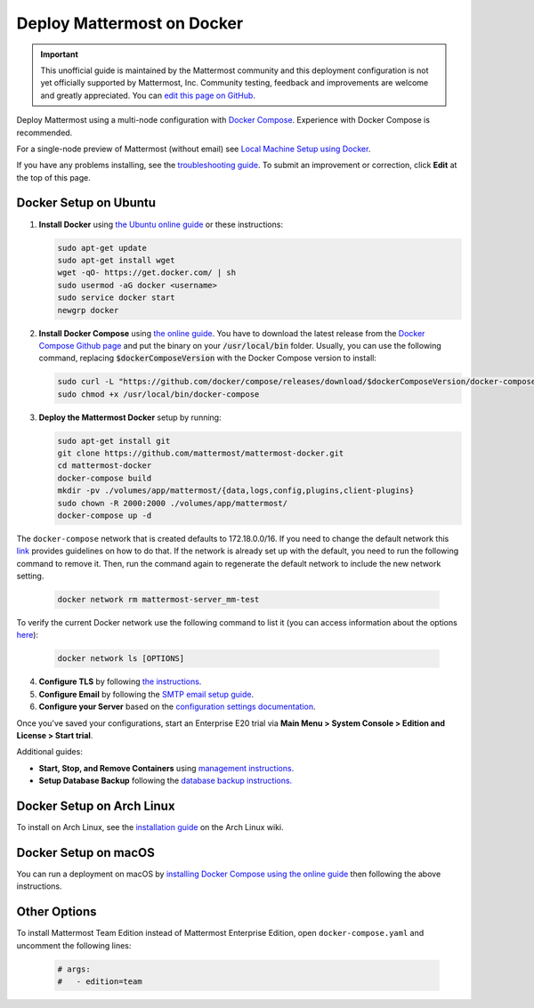 ..  _docker-local-machine:

Deploy Mattermost on Docker
==============================

.. important:: This unofficial guide is maintained by the Mattermost community and this deployment configuration is not yet officially supported by Mattermost, Inc. Community testing, feedback and improvements are welcome and greatly appreciated. You can `edit this page on GitHub <https://github.com/mattermost/docs/blob/master/source/install/prod-docker.rst>`__.

Deploy Mattermost using a multi-node configuration with `Docker Compose <https://docs.docker.com/compose/>`__. Experience with Docker Compose is recommended.

For a single-node preview of Mattermost (without email) see `Local Machine Setup using Docker <http://docs.mattermost.com/install/docker-local-machine.html>`__.

If you have any problems installing, see the `troubleshooting guide <https://www.mattermost.org/troubleshoot/>`__. To submit an improvement or correction, click **Edit** at the top of this page.

Docker Setup on Ubuntu
----------------------------------------------------

1. **Install Docker** using `the Ubuntu online guide <https://docs.docker.com/installation/ubuntulinux/>`__ or these instructions:

   .. code:: bash

       sudo apt-get update
       sudo apt-get install wget
       wget -qO- https://get.docker.com/ | sh
       sudo usermod -aG docker <username>
       sudo service docker start
       newgrp docker

2. **Install Docker Compose** using `the online guide <https://docs.docker.com/compose/install/>`__. You have to download the latest release from the `Docker Compose Github page <https://github.com/docker/compose/releases/>`__ and put the binary on your :code:`/usr/local/bin` folder. Usually, you can use the following command, replacing :code:`$dockerComposeVersion` with the Docker Compose version to install:

   .. code:: bash
   
      sudo curl -L "https://github.com/docker/compose/releases/download/$dockerComposeVersion/docker-compose-$(uname -s)-$(uname -m)" -o /usr/local/bin/docker-compose
      sudo chmod +x /usr/local/bin/docker-compose

3. **Deploy the Mattermost Docker** setup by running:

   .. code:: bash
   
       sudo apt-get install git
       git clone https://github.com/mattermost/mattermost-docker.git
       cd mattermost-docker
       docker-compose build
       mkdir -pv ./volumes/app/mattermost/{data,logs,config,plugins,client-plugins}
       sudo chown -R 2000:2000 ./volumes/app/mattermost/
       docker-compose up -d

The ``docker-compose`` network that is created defaults to 172.18.0.0/16.  If you need to change the default network this `link <https://success.docker.com/article/how-do-i-configure-the-default-bridge-docker0-network-for-docker-engine-to-a-different-subnet>`__ provides guidelines on how to do that. If the network is already set up with the default, you need to run the following command to remove it. Then, run the command again to regenerate the default network to include the new network setting.
   
   .. code:: bash
 
       docker network rm mattermost-server_mm-test
	   
To verify the current Docker network use the following command to list it (you can access information about the options `here <https://docs.docker.com/engine/reference/commandline/network_ls/>`__):
   
   .. code:: bash
   
       docker network ls [OPTIONS]

4. **Configure TLS** by following `the instructions <https://github.com/mattermost/mattermost-docker#install-with-ssl-certificate>`__.

5. **Configure Email** by following the `SMTP email setup guide <http://docs.mattermost.com/install/smtp-email-setup.html>`__.

6. **Configure your Server** based on the `configuration settings documentation <http://docs.mattermost.com/administration/config-settings.html>`__.

Once you've saved your configurations, start an Enterprise E20 trial via **Main Menu > System Console > Edition and License > Start trial**.

Additional guides:

- **Start, Stop, and Remove Containers** using `management instructions. <https://github.com/mattermost/mattermost-docker/#startingstopping-docker>`__

- **Setup Database Backup** following the `database backup instructions. <https://github.com/mattermost/mattermost-docker#aws>`__


Docker Setup on Arch Linux
-------------------------------------

To install on Arch Linux, see the `installation guide <https://wiki.archlinux.org/index.php/Mattermost>`__ on the Arch Linux wiki.


Docker Setup on macOS
--------------------------------

You can run a deployment on macOS by `installing Docker Compose using the online guide <https://docs.docker.com/docker-for-mac/>`__ then following the above instructions.

Other Options
--------------

To install Mattermost Team Edition instead of Mattermost Enterprise Edition, open ``docker-compose.yaml`` and uncomment the following lines:

  .. code-block:: text

      # args:
      #   - edition=team
